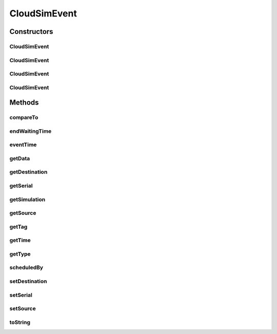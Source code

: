 .. java:import:: org.cloudbus.cloudsim.core CloudSim

.. java:import:: org.cloudbus.cloudsim.core SimEntity

.. java:import:: org.cloudbus.cloudsim.core Simulation

.. java:import:: java.util Objects

CloudSimEvent
=============

.. java:package:: org.cloudbus.cloudsim.core.events
   :noindex:

.. java:type:: public final class CloudSimEvent implements SimEvent

   This class represents a simulation event which is passed between the entities in the simulation.

   :author: Costas Simatos

   **See also:** :java:ref:`CloudSim`, :java:ref:`SimEntity`

Constructors
------------
CloudSimEvent
^^^^^^^^^^^^^

.. java:constructor:: public CloudSimEvent(CloudSim simulation)
   :outertype: CloudSimEvent

   Creates a blank event.

   :param simulation: the simulation to which the event belongs to

CloudSimEvent
^^^^^^^^^^^^^

.. java:constructor:: public CloudSimEvent(SimEvent eventToClone)
   :outertype: CloudSimEvent

   Creates an CloudSimEvent cloning another given one.

   :param eventToClone: the event to clone

CloudSimEvent
^^^^^^^^^^^^^

.. java:constructor:: public CloudSimEvent(CloudSim simulation, Type type, double time, int src, int dest, int tag, Object data)
   :outertype: CloudSimEvent

CloudSimEvent
^^^^^^^^^^^^^

.. java:constructor:: public CloudSimEvent(CloudSim simulation, Type type, double time, int src)
   :outertype: CloudSimEvent

Methods
-------
compareTo
^^^^^^^^^

.. java:method:: @Override public int compareTo(SimEvent event)
   :outertype: CloudSimEvent

endWaitingTime
^^^^^^^^^^^^^^

.. java:method:: @Override public double endWaitingTime()
   :outertype: CloudSimEvent

eventTime
^^^^^^^^^

.. java:method:: @Override public double eventTime()
   :outertype: CloudSimEvent

getData
^^^^^^^

.. java:method:: @Override public Object getData()
   :outertype: CloudSimEvent

getDestination
^^^^^^^^^^^^^^

.. java:method:: @Override public int getDestination()
   :outertype: CloudSimEvent

getSerial
^^^^^^^^^

.. java:method:: @Override public long getSerial()
   :outertype: CloudSimEvent

getSimulation
^^^^^^^^^^^^^

.. java:method:: @Override public Simulation getSimulation()
   :outertype: CloudSimEvent

getSource
^^^^^^^^^

.. java:method:: @Override public int getSource()
   :outertype: CloudSimEvent

getTag
^^^^^^

.. java:method:: @Override public int getTag()
   :outertype: CloudSimEvent

getTime
^^^^^^^

.. java:method:: @Override public double getTime()
   :outertype: CloudSimEvent

getType
^^^^^^^

.. java:method:: @Override public Type getType()
   :outertype: CloudSimEvent

scheduledBy
^^^^^^^^^^^

.. java:method:: @Override public int scheduledBy()
   :outertype: CloudSimEvent

setDestination
^^^^^^^^^^^^^^

.. java:method:: @Override public SimEvent setDestination(int destination)
   :outertype: CloudSimEvent

setSerial
^^^^^^^^^

.. java:method:: @Override public void setSerial(long serial)
   :outertype: CloudSimEvent

setSource
^^^^^^^^^

.. java:method:: @Override public SimEvent setSource(int source)
   :outertype: CloudSimEvent

toString
^^^^^^^^

.. java:method:: @Override public String toString()
   :outertype: CloudSimEvent

